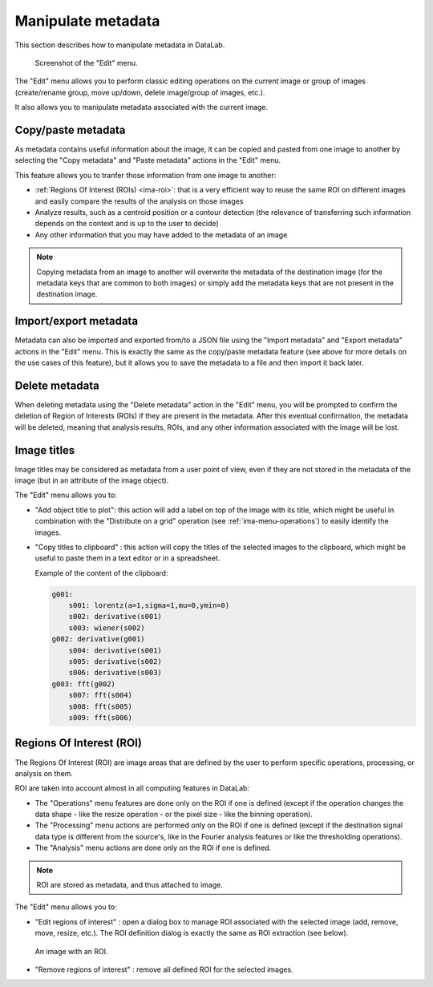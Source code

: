 .. _ima-menu-edit:

Manipulate metadata
===================

This section describes how to manipulate metadata in DataLab.

.. figure:: /images/shots/i_edit.png

    Screenshot of the "Edit" menu.

The "Edit" menu allows you to perform classic editing operations on the current image
or group of images (create/rename group, move up/down, delete image/group of images,
etc.).

It also allows you to manipulate metadata associated with the current image.

Copy/paste metadata
-------------------

As metadata contains useful information about the image, it can be copied and pasted
from one image to another by selecting the "Copy metadata" |metadata_copy| and
"Paste metadata" |metadata_paste| actions in the "Edit" menu.

.. |metadata_copy| image:: ../../../cdl/data/icons/edit/metadata_copy.svg
    :width: 24px
    :height: 24px
    :class: dark-light no-scaled-link

.. |metadata_paste| image:: ../../../cdl/data/icons/edit/metadata_paste.svg
    :width: 24px
    :height: 24px
    :class: dark-light no-scaled-link

This feature allows you to tranfer those information from one image to another:

- :ref:`Regions Of Interest (ROIs) <ima-roi>`: that is a very efficient way to reuse
  the same ROI on different images and easily compare the results of the analysis on
  those images
- Analyze results, such as a centroid position or a contour detection (the relevance
  of transferring such information depends on the context and is up to the user
  to decide)
- Any other information that you may have added to the metadata of an image

.. note::

    Copying metadata from an image to another will overwrite the metadata of the
    destination image (for the metadata keys that are common to both images)
    or simply add the metadata keys that are not present in the destination image.

Import/export metadata
----------------------

Metadata can also be imported and exported from/to a JSON file using the "Import
metadata" |metadata_import| and "Export metadata" |metadata_export| actions in the
"Edit" menu. This is exactly the same as the copy/paste metadata feature (see above
for more details on the use cases of this feature), but it allows you to save the
metadata to a file and then import it back later.

.. |metadata_import| image:: ../../../cdl/data/icons/edit/metadata_import.svg
    :width: 24px
    :height: 24px
    :class: dark-light no-scaled-link

.. |metadata_export| image:: ../../../cdl/data/icons/edit/metadata_export.svg
    :width: 24px
    :height: 24px
    :class: dark-light no-scaled-link

Delete metadata
---------------

When deleting metadata using the "Delete metadata" |metadata_delete| action in the
"Edit" menu, you will be prompted to confirm the deletion of Region of Interests (ROIs)
if they are present in the metadata. After this eventual confirmation, the metadata
will be deleted, meaning that analysis results, ROIs, and any other information
associated with the image will be lost.

.. |metadata_delete| image:: ../../../cdl/data/icons/edit/metadata_delete.svg
    :width: 24px
    :height: 24px
    :class: dark-light no-scaled-link

Image titles
------------

Image titles may be considered as metadata from a user point of view, even if they
are not stored in the metadata of the image (but in an attribute of the image object).

The "Edit" menu allows you to:

- "Add object title to plot": this action will add a label on top of the image
  with its title, which might be useful in combination with the "Distribute on a grid"
  operation (see :ref:`ima-menu-operations`) to easily identify the images.

- "Copy titles to clipboard" |copy_titles|: this action will copy the titles of the
  selected images to the clipboard, which might be useful to paste them in a text
  editor or in a spreadsheet.

  Example of the content of the clipboard:

  .. code-block:: text

    g001:
        s001: lorentz(a=1,sigma=1,mu=0,ymin=0)
        s002: derivative(s001)
        s003: wiener(s002)
    g002: derivative(g001)
        s004: derivative(s001)
        s005: derivative(s002)
        s006: derivative(s003)
    g003: fft(g002)
        s007: fft(s004)
        s008: fft(s005)
        s009: fft(s006)

.. |copy_titles| image:: ../../../cdl/data/icons/edit/copy_titles.svg
    :width: 24px
    :height: 24px
    :class: dark-light no-scaled-link

.. _ima-roi:

Regions Of Interest (ROI)
-------------------------

The Regions Of Interest (ROI) are image areas that are defined by the user to
perform specific operations, processing, or analysis on them.

ROI are taken into account almost in all computing features in DataLab:

- The "Operations" menu features are done only on the ROI if one is defined (except
  if the operation changes the data shape - like the resize operation - or the pixel
  size - like the binning operation).

- The "Processing" menu actions are performed only on the ROI if one is defined (except
  if the destination signal data type is different from the source's, like in the
  Fourier analysis features or like the thresholding operations).

- The "Analysis" menu actions are done only on the ROI if one is defined.

.. note::

    ROI are stored as metadata, and thus attached to image.

The "Edit" menu allows you to:

- "Edit regions of interest" |roi|: open a dialog box to manage ROI associated with
  the selected image (add, remove, move, resize, etc.). The ROI definition dialog is
  exactly the same as ROI extraction (see below).

.. figure:: /images/shots/i_roi_image.png

    An image with an ROI.

- "Remove regions of interest" |roi_delete|: remove all defined ROI for the selected
  images.

.. |roi| image:: ../../../cdl/data/icons/edit/roi.svg
    :width: 24px
    :height: 24px
    :class: dark-light

.. |roi_delete| image:: ../../../cdl/data/icons/edit/roi_delete.svg
    :width: 24px
    :height: 24px
    :class: dark-light
